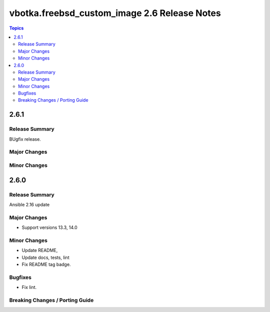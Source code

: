 =============================================
vbotka.freebsd_custom_image 2.6 Release Notes
=============================================

.. contents:: Topics


2.6.1
=====

Release Summary
---------------
BUgfix release.

Major Changes
-------------

Minor Changes
-------------


2.6.0
=====

Release Summary
---------------
Ansible 2.16 update


Major Changes
-------------
* Support versions 13.3, 14.0

Minor Changes
-------------
* Update README, 
* Update docs, tests, lint
* Fix README tag badge.

Bugfixes
--------
* Fix lint.

Breaking Changes / Porting Guide
--------------------------------
